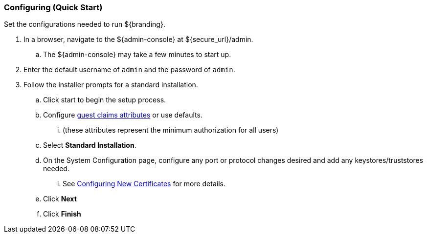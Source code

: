 
=== Configuring (Quick Start)

Set the configurations needed to run ${branding}.

. In a browser, navigate to the ${admin-console} at ${secure_url}/admin.
.. The ${admin-console} may take a few minutes to start up.
. Enter the default username of `admin` and the password of `admin`.
. Follow the installer prompts for a standard installation.
.. Click start to begin the setup process.
.. Configure <<_guest_interceptor,guest claims attributes>> or use defaults.
... (these attributes represent the minimum authorization for all users)
.. Select *Standard Installation*.
.. On the System Configuration page, configure any port or protocol changes desired and add any keystores/truststores needed.
... See <<_configuring_new_certificates,Configuring New Certificates>> for more details.
.. Click *Next*
.. Click *Finish*

